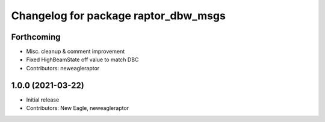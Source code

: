 ^^^^^^^^^^^^^^^^^^^^^^^^^^^^^^^^^^^^^
Changelog for package raptor_dbw_msgs
^^^^^^^^^^^^^^^^^^^^^^^^^^^^^^^^^^^^^

Forthcoming
-----------
* Misc. cleanup & comment improvement
* Fixed HighBeamState off value to match DBC
* Contributors: neweagleraptor

1.0.0 (2021-03-22)
------------------
* Initial release
* Contributors: New Eagle, neweagleraptor
